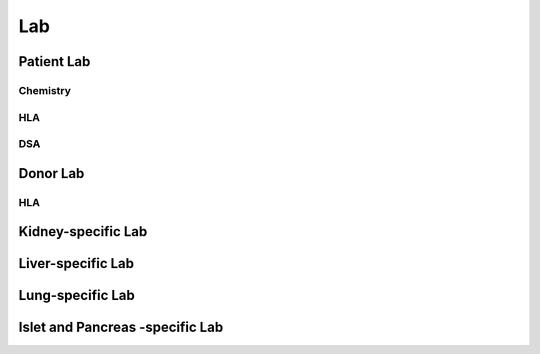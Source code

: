 Lab
######

Patient Lab
***********

Chemistry
----------

HLA
------

DSA
--------

Donor Lab
************

HLA
----

Kidney-specific Lab
***********************

Liver-specific Lab
**********************

Lung-specific Lab
******************

Islet and Pancreas -specific Lab
***************************************
